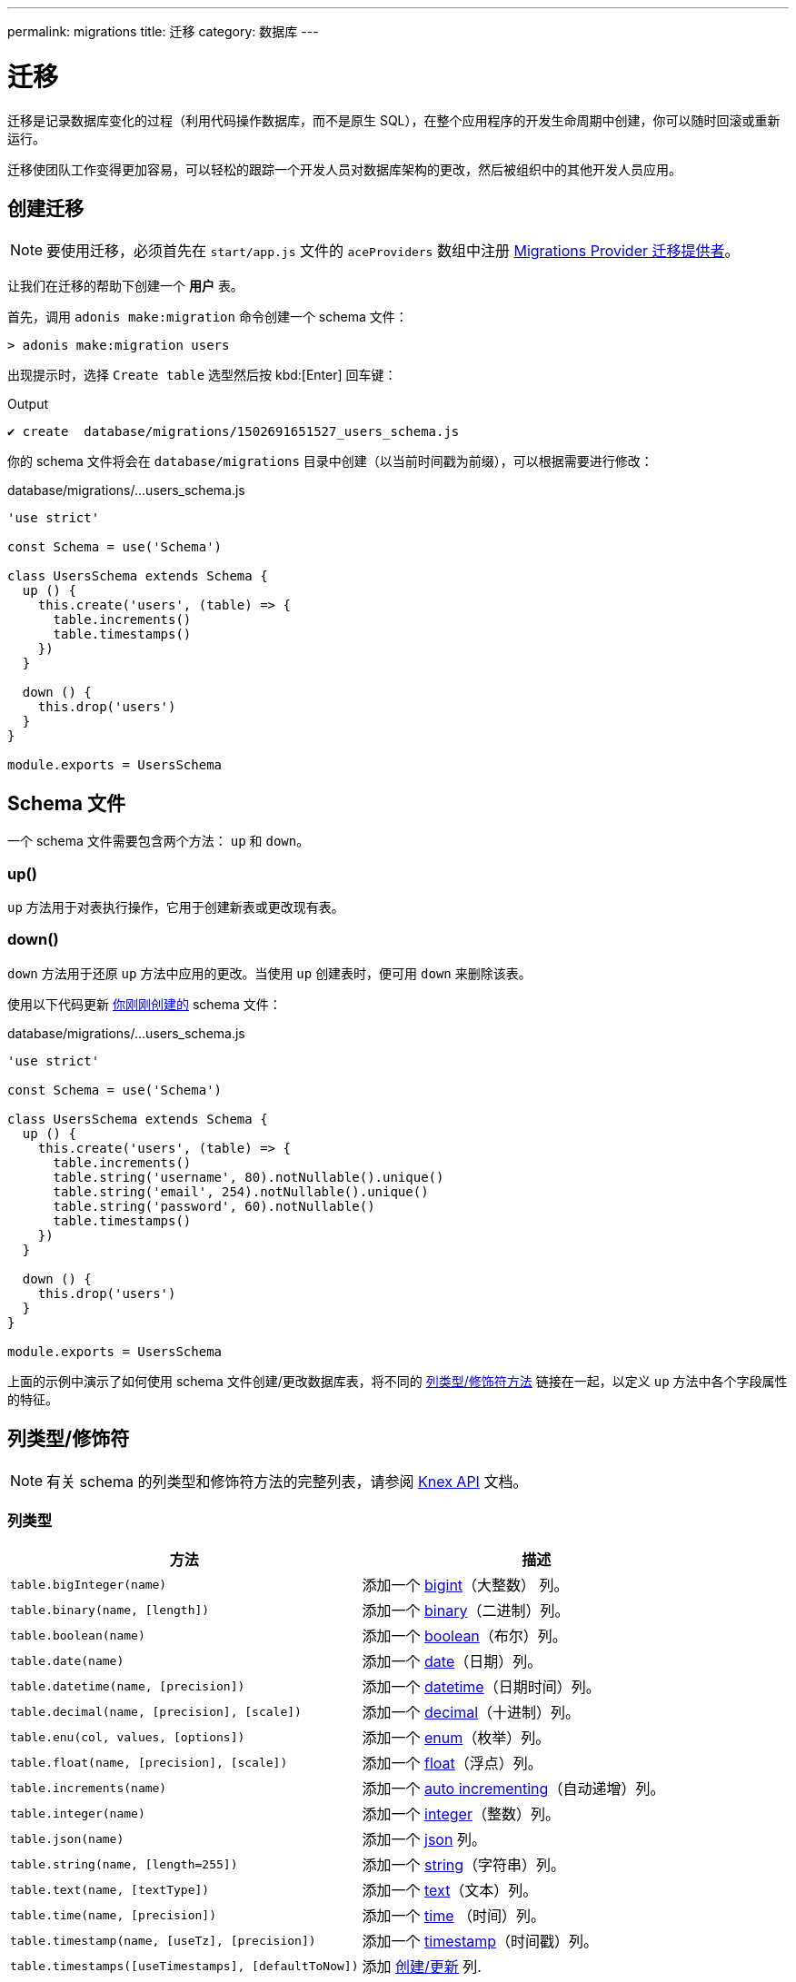 ---
permalink: migrations
title: 迁移
category: 数据库
---

= 迁移

toc::[]

迁移是记录数据库变化的过程（利用代码操作数据库，而不是原生 SQL），在整个应用程序的开发生命周期中创建，你可以随时回滚或重新运行。

迁移使团队工作变得更加容易，可以轻松的跟踪一个开发人员对数据库架构的更改，然后被组织中的其他开发人员应用。

== 创建迁移

NOTE: 要使用迁移，必须首先在 `start/app.js` 文件的 `aceProviders` 数组中注册 link:database#_setup[Migrations Provider 迁移提供者]。

让我们在迁移的帮助下创建一个 *用户* 表。

首先，调用 `adonis make:migration` 命令创建一个 schema 文件：

[source, bash]
----
> adonis make:migration users
----

出现提示时，选择 `Create table` 选型然后按 kbd:[Enter] 回车键：

.Output
[source, bash]
----
✔ create  database/migrations/1502691651527_users_schema.js
----

你的 schema 文件将会在 `database/migrations` 目录中创建（以当前时间戳为前缀），可以根据需要进行修改：

.database/migrations/...users_schema.js
[source, js]
----
'use strict'

const Schema = use('Schema')

class UsersSchema extends Schema {
  up () {
    this.create('users', (table) => {
      table.increments()
      table.timestamps()
    })
  }

  down () {
    this.drop('users')
  }
}

module.exports = UsersSchema
----

== Schema 文件

一个 schema 文件需要包含两个方法： `up` 和 `down`。

=== up()

`up` 方法用于对表执行操作，它用于创建新表或更改现有表。

=== down()

`down` 方法用于还原 `up` 方法中应用的更改。当使用 `up` 创建表时，便可用 `down` 来删除该表。

使用以下代码更新 link:#_creating_migrations[你刚刚创建的] schema 文件：

.database/migrations/...users_schema.js
[source, js]
----
'use strict'

const Schema = use('Schema')

class UsersSchema extends Schema {
  up () {
    this.create('users', (table) => {
      table.increments()
      table.string('username', 80).notNullable().unique()
      table.string('email', 254).notNullable().unique()
      table.string('password', 60).notNullable()
      table.timestamps()
    })
  }

  down () {
    this.drop('users')
  }
}

module.exports = UsersSchema
----

上面的示例中演示了如何使用 schema 文件创建/更改数据库表，将不同的 link:#_column_typesmodifiers[列类型/修饰符方法] 链接在一起，以定义 `up` 方法中各个字段属性的特征。

== 列类型/修饰符

NOTE: 有关 schema 的列类型和修饰符方法的完整列表，请参阅 link:https://knexjs.org/#Schema-Building[Knex API, window="_blank"] 文档。

=== 列类型
[options="header", cols="50, 50"]
|====
| 方法 | 描述
| `table.bigInteger(name)` | 添加一个 link:https://knexjs.org/#Schema-bigInteger[bigint, window="blank"]（大整数） 列。
| `table.binary(name, [length])` | 添加一个 link:https://knexjs.org/#Schema-binary[binary, window="blank"]（二进制）列。
| `table.boolean(name)` | 添加一个 link:https://knexjs.org/#Schema-boolean[boolean, window="blank"]（布尔）列。
| `table.date(name)` | 添加一个 link:https://knexjs.org/#Schema-date[date, window="blank"]（日期）列。
| `table.datetime(name, [precision])` | 添加一个 link:https://knexjs.org/#Schema-datetime[datetime, window="blank"]（日期时间）列。
| `table.decimal(name, [precision], [scale])` | 添加一个 link:https://knexjs.org/#Schema-decimal[decimal, window="blank"]（十进制）列。
| `table.enu(col, values, [options])` | 添加一个 link:https://knexjs.org/#Schema-enum[enum, window="blank"]（枚举）列。
| `table.float(name, [precision], [scale])` | 添加一个 link:https://knexjs.org/#Schema-float[float, window="blank"]（浮点）列。
| `table.increments(name)` | 添加一个 link:https://knexjs.org/#Schema-increments[auto incrementing, window="_blank"]（自动递增）列。
| `table.integer(name)` | 添加一个 link:https://knexjs.org/#Schema-integer[integer, window="blank"]（整数）列。
| `table.json(name)` | 添加一个 link:https://knexjs.org/#Schema-json[json, window="blank"] 列。
| `table.string(name, [length=255])` | 添加一个 link:https://knexjs.org/#Schema-string[string, window="blank"]（字符串）列。
| `table.text(name, [textType])` | 添加一个 link:https://knexjs.org/#Schema-text[text, window="blank"]（文本）列。
| `table.time(name, [precision])` | 添加一个 link:https://knexjs.org/#Schema-time[time, window="blank"] （时间）列。
| `table.timestamp(name, [useTz], [precision])` | 添加一个 link:https://knexjs.org/#Schema-timestamp[timestamp, window="blank"]（时间戳）列。
| `table.timestamps([useTimestamps], [defaultToNow])` | 添加 link:https://knexjs.org/#Schema-timestamps[创建/更新, window="blank"] 列.
| `table.uuid(name)` | 添加一个 link:https://knexjs.org/#Schema-uuid[uuid, window="blank"]（通用唯一标示符）列。
|====

=== 列修饰符
[options="header", cols="40, 60"]
|====
| 方法 | Description
| `.after(field)` | Set column to be inserted link:https://knexjs.org/#Schema-after[after, window="blank"] `field`.
| `.alter()` | Marks the column as an link:https://knexjs.org/#Schema-alter[alter/modify, window="blank"].
| `.collate(collation)` | Set column link:https://knexjs.org/#Chainable[collation, window="blank"] (e.g. `utf8_unicode_ci`).
| `.comment(value)` | Set column link:https://knexjs.org/#Schema-comment[comment, window="blank"].
| `.defaultTo(value)` | Set column link:https://knexjs.org/#Schema-defaultTo[default value, window="blank"].
| `.first()` | Set column to be inserted at the link:https://knexjs.org/#Schema-first[first position, window="blank"].
| `.index([indexName], [indexType])` | Specifies column as an link:https://knexjs.org/#Chainable[index, window="blank"].
| `.inTable(table)` | Set link:https://knexjs.org/#Schema-inTable[foreign key table, window="blank"] (chain after `.references`).
| `.notNullable()` | Set column to link:https://knexjs.org/#Schema-notNullable[not null, window="blank"].
| `.nullable()` | Set column to be link:https://knexjs.org/#Schema-nullable[nullable, window="blank"].
| `.primary([constraintName])` | Set column as the link:https://knexjs.org/#Schema-primary[primary key, window="blank"] for a table.
| `.references(column)` | Set link:https://knexjs.org/#Schema-references[foreign key column, window="blank"].
| `.unique()` | Set column as link:https://knexjs.org/#Chainable[unique, window="blank"].
| `.unsigned()` | Set column to link:https://knexjs.org/#Schema-unsigned[unsigned, window="blank"] (if integer).
|====

== 多个连接
Schema files can use a different connection by defining a `connection` getter (ensure your different connection exists inside the `config/database.js` file):

.database/migrations/...users_schema.js
[source, js]
----
const Schema = use('Schema')

class UsersSchema extends Schema {
  static get connection () {
    return 'mysql'
  }

  // ...
}

module.exports = UsersSchema
----

NOTE: The database table `adonis_schema` is always created inside the default connection database to manage the lifecycle of migrations (there is no option to override it).

== 运行迁移
We need to call the `migration:run` command to run migrations (which executes the `up` method on all pending migration files):

[source, bash]
----
> adonis migration:run
----

.Output
[source, bash]
----
migrate: 1502691651527_users_schema.js
Database migrated successfully in 117 ms
----

== 迁移状态
You can check the status of all migrations by running the following command:

[source, bash]
----
> adonis migration:status
----

link:http://res.cloudinary.com/adonisjs/image/upload/q_100/v1502694030/migration-status_zajqib.jpg[image:http://res.cloudinary.com/adonisjs/image/upload/q_100/v1502694030/migration-status_zajqib.jpg[], window="_blank"]

TIP: The *batch* value exists as a reference you can use to limit rollbacks at a later time.

That is how migrations work under the hood:

1. Calling `adonis migration:run` runs all pending schema files and assigns them to a new batch.
2. Once a batch of migration files are run, they are not run again.
3. Calling `adonis migration:rollback` rollbacks the last batch of migrations in reverse order.

TIP: Don't create multiple tables in a single schema file. Instead, create a new file for each database change. This way you keep your database atomic and can roll back to any version.

== 迁移命令
Below is the list of available migration commands.

=== 命令列表
[options="header"]
|====
| Command  | Description
| `make:migration` | Create a new migration file.
| `migration:run` | Run all pending migrations.
| `migration:rollback` | Rollback last set of migrations.
| `migration:refresh` | Rollback all migrations to the `0` batch then re-run them from the start.
| `migration:reset` | Rollback all migrations to the `0` batch.
| `migration:status` | Get the status of all the migrations.
|====


=== 命令帮助
For detailed command options, append `--help` to a each migration command:


[source, bash]
----
> adonis migration:run --help
----

.Output
[source, bash]
----
Usage:
  migration:run [options]

Options:
  -f, --force   Forcefully run migrations in production
  -s, --silent  Silent the migrations output
  --seed        Seed the database after migration finished
  --log         Log SQL queries instead of executing them

About:
  Run all pending migrations
----

== Schema 表 API
Below is the list of schema methods available to interact with database tables.

==== create
Create a new database table:

[source, js]
----
up () {
  this.create('users', (table) => {
  })
}
----

==== createIfNotExists
Create a new database table (only if it doesn't exist):

[source, js]
----
up () {
  this.createIfNotExists('users', (table) => {
  })
}
----

==== rename(from, to)
Rename an existing database table:

[source, js]
----
up () {
  this.rename('users', 'my_users')
}
----

==== drop
Drop a database table:

[source, js]
----
down () {
  this.drop('users')
}
----

==== dropIfExists
Drop a database table (only if it exists):

[source, js]
----
down () {
  this.dropIfExists('users')
}
----

==== alter
Select a database table for alteration:

[source, js]
----
up () {
  this.alter('users', (table) => {
    // add new columns or remove existing
  })
}
----

==== raw
Run an arbitrary SQL query:

[source, js]
----
up () {
  this
    .raw("SET sql_mode='TRADITIONAL'")
    .table('users', (table) => {
      table.dropColumn('name')
      table.string('first_name')
      table.string('last_name')
    })
}
----

==== hasTable
Returns whether a table exists or not (this is an `async` method):

[source, js]
----
async up () {
  const exists = await this.hasTable('users')

  if (!exists)  {
    this.create('up', (table) => {
    })
  }
}
----

== 扩展
Below is the list of extension methods you can execute when running migrations.

NOTE: Extensions only work with a PostgreSQL database.

==== createExtension(extensionName)
Create a database extension:

[source, javascript]
----
class UserSchema {
  up () {
    this.createExtension('postgis')
  }
}
----

==== createExtensionIfNotExists(extensionName)
Create a database extension (only if doesn't exist):

[source, javascript]
----
class UserSchema {
  up () {
    this.createExtensionIfNotExists('postgis')
  }
}
----

==== dropExtension(extensioName)
Drop a database extension:

[source, javascript]
----
class UserSchema {
  down () {
    this.dropExtension('postgis')
  }
}
----

==== dropExtensionIfExists(extensionName)
Drop a database extension (only if it exists):

[source, javascript]
----
class UserSchema {
  down () {
    this.dropExtensionIfExists('postgis')
  }
}
----

== 执行任意代码
Commands written inside the `up` and `down` methods are scheduled to be executed later inside a migration.

If you need to execute *arbitrary* database commands, wrap them inside the `schedule` function:


[source, javascript]
----
class UserSchema {
  up () {
    // create new table
    this.create('new_users', (table) => {
    })

    // copy data
    this.schedule(async (trx) => {
      const users = await Database.table('users').transacting(trx)
      await Database.table('new_users').transacting(trx).insert(users)
    })

    // drop old table
    this.drop('users')
  }
}
----

NOTE: The `schedule` method receives a *transaction object*. It is important to run all database commands inside the same transaction, otherwise your queries will hang forever.

== Schema 构造器 API
The schema builder API uses the link:http://knexjs.org/#Schema-Building[Knex API, window="_blank"], so make sure to read their documentation for more information.

==== fn.now()
Knex has a method called link:http://knexjs.org/#Schema-timestamp[knex.fn.now(), window="_blank"], which is used to set the current timestamp on the database field.

In AdonisJs, you reference this method as `this.fn.now()`:

[source, js]
----
up () {
  this.table('users', (table) => {
    table.timestamp('created_at').defaultTo(this.fn.now())
  })
}
----
